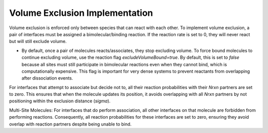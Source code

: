 Volume Exclusion Implementation
-------------------------------

Volume exclusion is enforced only between species that can react with each other. To implement volume exclusion, a pair of interfaces must be assigned a bimolecular/binding reaction. If the reaction rate is set to 0, they will never react but will still exclude volume.

- By default, once a pair of molecules reacts/associates, they stop excluding volume. To force bound molecules to continue excluding volume, use the reaction flag `excludeVolumeBound=true`. By default, this is set to `false` because all sites must still participate in bimolecular reactions even when they cannot bind, which is computationally expensive. This flag is important for very dense systems to prevent reactants from overlapping after dissociation events.

For interfaces that attempt to associate but decide not to, all their reaction probabilities with their `Nrxn` partners are set to zero. This ensures that when the molecule updates its position, it avoids overlapping with all `Nrxn` partners by not positioning within the exclusion distance (`sigma`).

Multi-Site Molecules: For interfaces that do perform association, all other interfaces on that molecule are forbidden from performing reactions. Consequently, all reaction probabilities for these interfaces are set to zero, ensuring they avoid overlap with reaction partners despite being unable to bind.
